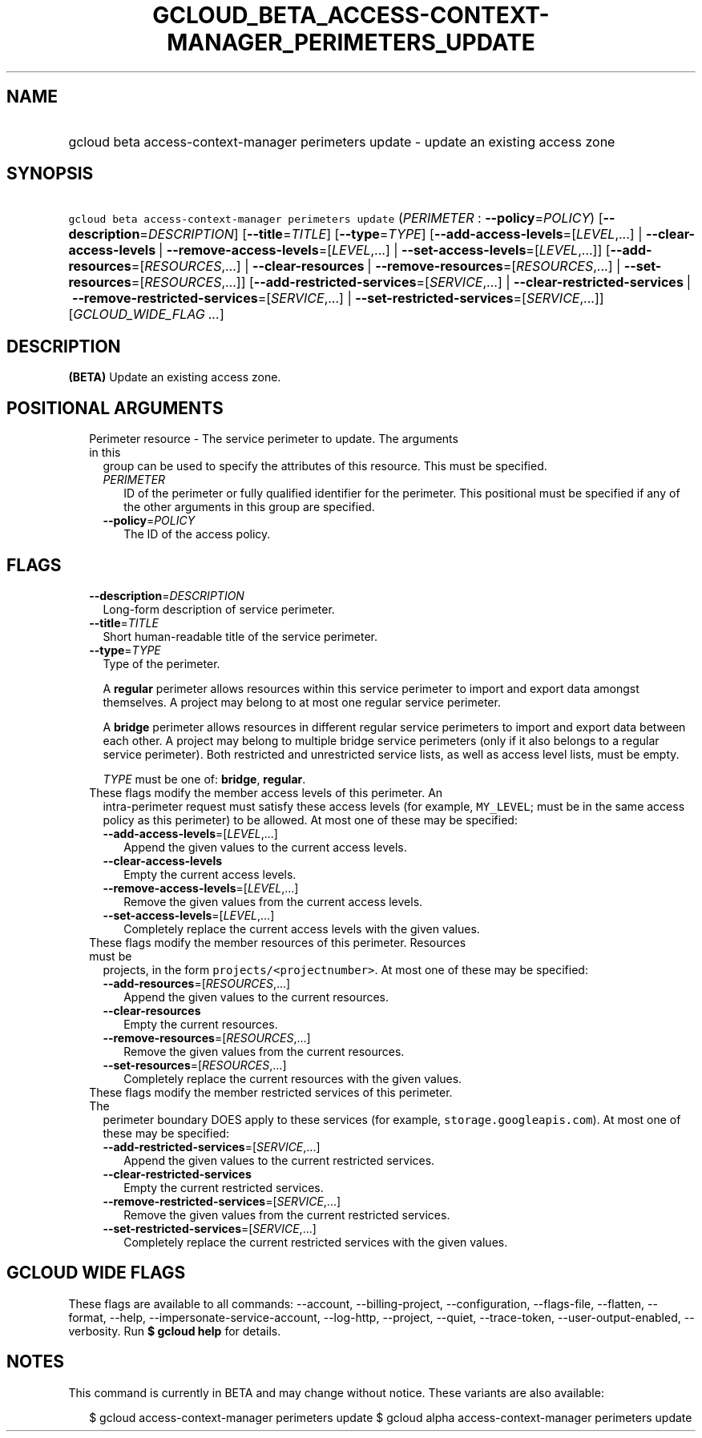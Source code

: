 
.TH "GCLOUD_BETA_ACCESS\-CONTEXT\-MANAGER_PERIMETERS_UPDATE" 1



.SH "NAME"
.HP
gcloud beta access\-context\-manager perimeters update \- update an existing access zone



.SH "SYNOPSIS"
.HP
\f5gcloud beta access\-context\-manager perimeters update\fR (\fIPERIMETER\fR\ :\ \fB\-\-policy\fR=\fIPOLICY\fR) [\fB\-\-description\fR=\fIDESCRIPTION\fR] [\fB\-\-title\fR=\fITITLE\fR] [\fB\-\-type\fR=\fITYPE\fR] [\fB\-\-add\-access\-levels\fR=[\fILEVEL\fR,...]\ |\ \fB\-\-clear\-access\-levels\fR\ |\ \fB\-\-remove\-access\-levels\fR=[\fILEVEL\fR,...]\ |\ \fB\-\-set\-access\-levels\fR=[\fILEVEL\fR,...]] [\fB\-\-add\-resources\fR=[\fIRESOURCES\fR,...]\ |\ \fB\-\-clear\-resources\fR\ |\ \fB\-\-remove\-resources\fR=[\fIRESOURCES\fR,...]\ |\ \fB\-\-set\-resources\fR=[\fIRESOURCES\fR,...]] [\fB\-\-add\-restricted\-services\fR=[\fISERVICE\fR,...]\ |\ \fB\-\-clear\-restricted\-services\fR\ |\ \fB\-\-remove\-restricted\-services\fR=[\fISERVICE\fR,...]\ |\ \fB\-\-set\-restricted\-services\fR=[\fISERVICE\fR,...]] [\fIGCLOUD_WIDE_FLAG\ ...\fR]



.SH "DESCRIPTION"

\fB(BETA)\fR Update an existing access zone.



.SH "POSITIONAL ARGUMENTS"

.RS 2m
.TP 2m

Perimeter resource \- The service perimeter to update. The arguments in this
group can be used to specify the attributes of this resource. This must be
specified.

.RS 2m
.TP 2m
\fIPERIMETER\fR
ID of the perimeter or fully qualified identifier for the perimeter. This
positional must be specified if any of the other arguments in this group are
specified.

.TP 2m
\fB\-\-policy\fR=\fIPOLICY\fR
The ID of the access policy.


.RE
.RE
.sp

.SH "FLAGS"

.RS 2m
.TP 2m
\fB\-\-description\fR=\fIDESCRIPTION\fR
Long\-form description of service perimeter.

.TP 2m
\fB\-\-title\fR=\fITITLE\fR
Short human\-readable title of the service perimeter.

.TP 2m
\fB\-\-type\fR=\fITYPE\fR
Type of the perimeter.

A \fBregular\fR perimeter allows resources within this service perimeter to
import and export data amongst themselves. A project may belong to at most one
regular service perimeter.

A \fBbridge\fR perimeter allows resources in different regular service
perimeters to import and export data between each other. A project may belong to
multiple bridge service perimeters (only if it also belongs to a regular service
perimeter). Both restricted and unrestricted service lists, as well as access
level lists, must be empty.

\fITYPE\fR must be one of: \fBbridge\fR, \fBregular\fR.

.TP 2m

These flags modify the member access levels of this perimeter. An
intra\-perimeter request must satisfy these access levels (for example,
\f5MY_LEVEL\fR; must be in the same access policy as this perimeter) to be
allowed. At most one of these may be specified:

.RS 2m
.TP 2m
\fB\-\-add\-access\-levels\fR=[\fILEVEL\fR,...]
Append the given values to the current access levels.

.TP 2m
\fB\-\-clear\-access\-levels\fR
Empty the current access levels.

.TP 2m
\fB\-\-remove\-access\-levels\fR=[\fILEVEL\fR,...]
Remove the given values from the current access levels.

.TP 2m
\fB\-\-set\-access\-levels\fR=[\fILEVEL\fR,...]
Completely replace the current access levels with the given values.

.RE
.sp
.TP 2m

These flags modify the member resources of this perimeter. Resources must be
projects, in the form \f5projects/<projectnumber>\fR. At most one of these may
be specified:

.RS 2m
.TP 2m
\fB\-\-add\-resources\fR=[\fIRESOURCES\fR,...]
Append the given values to the current resources.

.TP 2m
\fB\-\-clear\-resources\fR
Empty the current resources.

.TP 2m
\fB\-\-remove\-resources\fR=[\fIRESOURCES\fR,...]
Remove the given values from the current resources.

.TP 2m
\fB\-\-set\-resources\fR=[\fIRESOURCES\fR,...]
Completely replace the current resources with the given values.

.RE
.sp
.TP 2m

These flags modify the member restricted services of this perimeter. The
perimeter boundary DOES apply to these services (for example,
\f5storage.googleapis.com\fR). At most one of these may be specified:

.RS 2m
.TP 2m
\fB\-\-add\-restricted\-services\fR=[\fISERVICE\fR,...]
Append the given values to the current restricted services.

.TP 2m
\fB\-\-clear\-restricted\-services\fR
Empty the current restricted services.

.TP 2m
\fB\-\-remove\-restricted\-services\fR=[\fISERVICE\fR,...]
Remove the given values from the current restricted services.

.TP 2m
\fB\-\-set\-restricted\-services\fR=[\fISERVICE\fR,...]
Completely replace the current restricted services with the given values.


.RE
.RE
.sp

.SH "GCLOUD WIDE FLAGS"

These flags are available to all commands: \-\-account, \-\-billing\-project,
\-\-configuration, \-\-flags\-file, \-\-flatten, \-\-format, \-\-help,
\-\-impersonate\-service\-account, \-\-log\-http, \-\-project, \-\-quiet,
\-\-trace\-token, \-\-user\-output\-enabled, \-\-verbosity. Run \fB$ gcloud
help\fR for details.



.SH "NOTES"

This command is currently in BETA and may change without notice. These variants
are also available:

.RS 2m
$ gcloud access\-context\-manager perimeters update
$ gcloud alpha access\-context\-manager perimeters update
.RE

